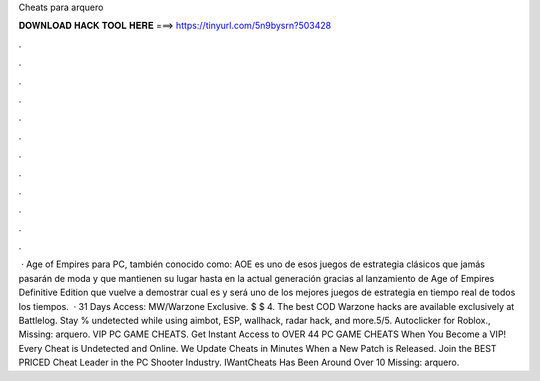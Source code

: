 Cheats para arquero

𝐃𝐎𝐖𝐍𝐋𝐎𝐀𝐃 𝐇𝐀𝐂𝐊 𝐓𝐎𝐎𝐋 𝐇𝐄𝐑𝐄 ===> https://tinyurl.com/5n9bysrn?503428

.

.

.

.

.

.

.

.

.

.

.

.

 · Age of Empires para PC, también conocido como: AOE es uno de esos juegos de estrategia clásicos que jamás pasarán de moda y que mantienen su lugar hasta en la actual generación gracias al lanzamiento de Age of Empires Definitive Edition que vuelve a demostrar cual es y será uno de los mejores juegos de estrategia en tiempo real de todos los tiempos.  · 31 Days Access: MW/Warzone Exclusive. $ $ 4. The best COD Warzone hacks are available exclusively at Battlelog. Stay % undetected while using aimbot, ESP, wallhack, radar hack, and more.5/5. Autoclicker for Roblox., Missing: arquero. VIP PC GAME CHEATS. Get Instant Access to OVER 44 PC GAME CHEATS When You Become a VIP! Every Cheat is Undetected and Online. We Update Cheats in Minutes When a New Patch is Released. Join the BEST PRICED Cheat Leader in the PC Shooter Industry. IWantCheats Has Been Around Over 10 Missing: arquero.